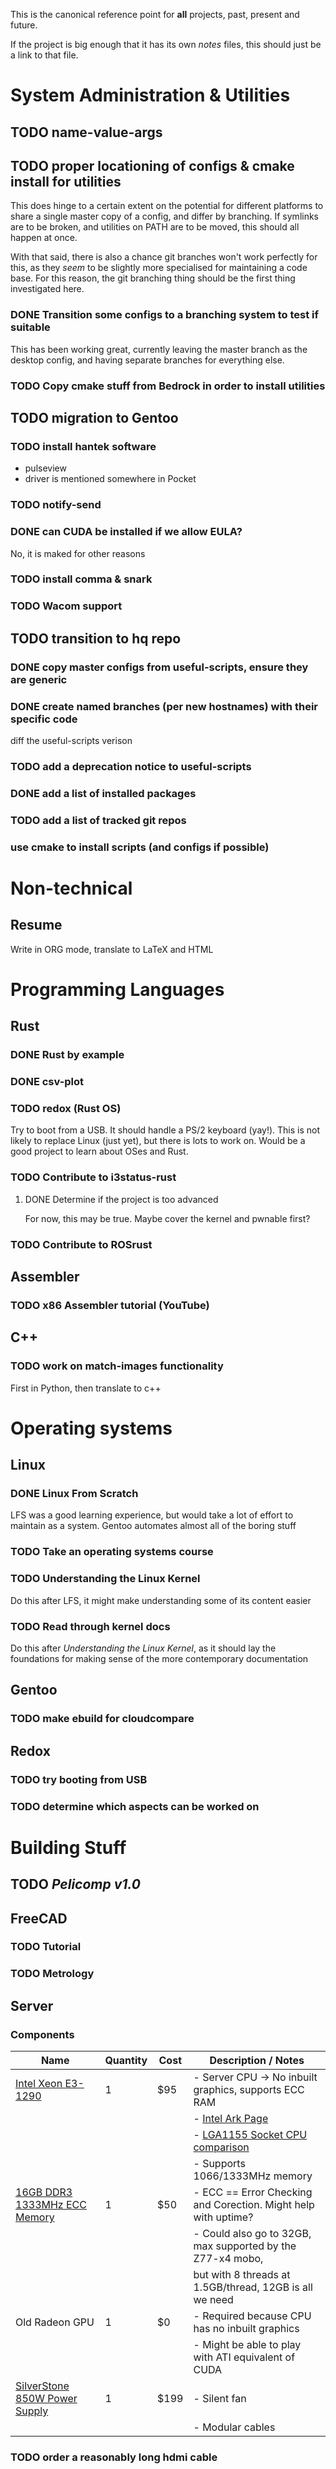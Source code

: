This is the canonical reference point for *all* projects, past, present and future.

If the project is big enough that it has its own /notes/ files, this should just be a link to that file.

* System Administration & Utilities
** TODO name-value-args
** TODO proper locationing of configs & cmake install for utilities
This does hinge to a certain extent on the potential for different platforms to share a single master copy of a config, and differ by branching. If symlinks are to be broken, and utilities on PATH are to be moved, this should all happen at once.

With that said, there is also a chance git branches won't work perfectly for this, as they /seem/ to be slightly more specialised for maintaining a code base. For this reason, the git branching thing should be the first thing investigated here.

*** DONE Transition some configs to a branching system to test if suitable
This has been working great, currently leaving the master branch as the desktop config, and having separate branches for everything else.

*** TODO Copy cmake stuff from Bedrock in order to install utilities
    
** TODO migration to Gentoo
*** TODO install hantek software
- pulseview
- driver is mentioned somewhere in Pocket
*** TODO notify-send
*** DONE can CUDA be installed if we allow EULA?
No, it is maked for other reasons
*** TODO install comma & snark
*** TODO Wacom support
** TODO transition to hq repo
*** DONE copy master configs from useful-scripts, ensure they are generic
*** DONE create named branches (per new hostnames) with their specific code
diff the useful-scripts verison
*** TODO add a deprecation notice to useful-scripts

*** DONE add a list of installed packages 

*** TODO add a list of tracked git repos
*** use cmake to install scripts (and configs if possible)



* Non-technical
** Resume
Write in ORG mode, translate to LaTeX and HTML


* Programming Languages
** Rust
*** DONE Rust by example
*** DONE csv-plot
*** TODO redox (Rust OS)
Try to boot from a USB. It should handle a PS/2 keyboard (yay!). This is not likely to replace Linux (just yet), but there is lots to work on. Would be a good project to learn about OSes and Rust.
*** TODO Contribute to i3status-rust 
**** DONE Determine if the project is too advanced
For now, this may be true. Maybe cover the kernel and pwnable first?
*** TODO Contribute to ROSrust


** Assembler
*** TODO x86 Assembler tutorial (YouTube)


** C++
*** TODO work on match-images functionality
First in Python, then translate to c++


* Operating systems
** Linux
*** DONE Linux From Scratch
LFS was a good learning experience, but would take a lot of effort to maintain as a system. Gentoo automates almost all of the boring stuff
*** TODO Take an operating systems course
*** TODO Understanding the Linux Kernel
Do this after LFS, it might make understanding some of its content easier
*** TODO Read through kernel docs
Do this after /Understanding the Linux Kernel/, as it should lay the foundations for
making sense of the more contemporary documentation

** Gentoo
*** TODO make ebuild for cloudcompare

** Redox
*** TODO try booting from USB
*** TODO determine which aspects can be worked on


* Building Stuff
** TODO [[~/src/projects/pelicomputer/plan.org][Pelicomp v1.0]]
** FreeCAD
*** TODO Tutorial
*** TODO Metrology

** Server
*** Components
|-------------------------------+----------+------+----------------------------------------------------------------|
| Name                          | Quantity | Cost | Description / Notes                                            |
|-------------------------------+----------+------+----------------------------------------------------------------|
| [[https://www.ebay.com/p/109599026?iid=352564880804][Intel Xeon E3-1290]]            |        1 | $95  | - Server CPU -> No inbuilt graphics, supports ECC RAM          |
|                               |          |      | - [[https://ark.intel.com/content/www/us/en/ark/products/55452/intel-xeon-processor-e3-1290-8m-cache-3-60-ghz.html][Intel Ark Page]]                                               |
|                               |          |      | - [[https://www.cpu-world.com/Sockets/Socket%201155%20(LGA1155).html][LGA1155 Socket CPU comparison]]                                |
|                               |          |      | - Supports 1066/1333MHz memory                                 |
|-------------------------------+----------+------+----------------------------------------------------------------|
| [[https://www.ebay.com/itm/DDR3-10600R-4-8-16GB-Server-Memory-1333-1600-1866MHz-RDIMM-ECC-Registered-RAM/154050354910?_trkparms=ispr%3D1&hash=item23de1ddede:g:TU4AAOSw56ResS3f&amdata=enc%3AAQAFAAACcBaobrjLl8XobRIiIML1V4Imu%252Fn%252BzU5L90Z278x5ickkxGz2ccqatkEnoeekHqhLkYjc0Y2cqoA7fRl15hQkQC3iXjiQ5kvX2so%252BCB34DO19zB1S1o3Gi1PhriZhI98RSqK4g0YbFQ9ii3UMPrQPSwr7R6wl6BHjHSMLbaqNN%252Bw%252Bnjh5E6Y%252FmhMUMKG0S4ADN8hY%252BlOGf9k2UcKfmYm%252BhN8J9sLsHQaCtXQXRnpg1zY43Z%252BESRbK2z0x7WRWZ7KbtZyAAXNqwn058m8I1k5IC8v2Ka%252Ftag%252FWeTo0zwNbiyWRZp%252BpAPuigjLc5YmXoQ5L8vBRg8JwvKj9VkwcZ9EzIlF0LYh6REWajJLRNBhx3hMLXmuLQefOpqUy3QzO139T66CACUKACW%252BGYflY9aTmnaQsPlrpaifCII9nNySqzxwfk7JTlkMTEPZehKZwcziP4A9jWj5RN8dlWZTOhwTcRpomX%252BV73bPYahRl8EGkQffKSMsV9yt7yaKBQeyOlYKu6bxHFQDMw9QKRokMZDF2Dbp6sL5HFNN%252FlSBPr%252BrGJ0tbOYbcHgB3Q9L6G6CvM43k5%252FSDukxjKCAuU3GqlOjwPcfUHsfKWiGh%252BhD0wjbOU0iAxbeJ%252BS2vF9fGUnH3a3AAllQY4cuePyG08mBrmsmLlZitTAmltF83dDaRdXp2dQLQwOUSRYuYg9hbVozkyAVFoNC3eyIJHgfKW4WY2ty0ppwG15TToRTNLRio6XXGea7oxlV4Oem6FU0rHab7OlBwhwNDWF3X%252FJu91lGdv%252FFVDMlQnPRhrHOQLgZ33X%252FqBlHh9VrIl%252BHkG1O8S%252BdcwjIKkw%253D%253D%7Ccksum%3A1540503549109b7fa242060d4e69a2952bcc971837ef%7Campid%3APL_CLK%7Cclp%3A2334524][16GB DDR3 1333MHz ECC Memory]]  |        1 | $50  | - ECC == Error Checking and Corection. Might help with uptime? |
|                               |          |      | - Could also go to 32GB, max supported by the Z77-x4 mobo,     |
|                               |          |      | but with 8 threads at 1.5GB/thread, 12GB is all we need        |
|-------------------------------+----------+------+----------------------------------------------------------------|
| Old Radeon GPU                |        1 | $0   | - Required because CPU has no inbuilt graphics                 |
|                               |          |      | - Might be able to play with ATI equivalent of CUDA            |
|-------------------------------+----------+------+----------------------------------------------------------------|
| [[https://www.scorptec.com.au/product/power-supplies/atx/85521-sst-da850-g][SilverStone 850W Power Supply]] |        1 | $199 | - Silent fan                                                   |
|                               |          |      | - Modular cables                                               |
|-------------------------------+----------+------+----------------------------------------------------------------|

*** TODO order a reasonably long hdmi cable
*** DONE install comma, snark and bedrock
*** TODO em upgrade
**** TODO add =--terminal,-t= (replacing tem)
**** TODO add =--george,-g=
**** TODO add =--buffalo,-b=
*** TODO create phone-home utility (ssh to george from anywhere) 
**** TODO use this in i3 config for mod ctrl return
*** TODO create mount-shared-drives utility
**** TODO add =--remote= option to use george_remote
**** TODO add =--auto= option to automatically determine whether to use remote or local
This should probably check every so often to detect the transition from remote to local, as remote will still work from local
**** TODO add =--unmount= and =--remount= options 
=--remount= should just unmount before mounting
**** TODO create a systemd service to do this automatically
This should have a way of detecting errors, and knowing when to switch to remote and back to handle laptop otg
*** TODO add an option in dmenu-custom/xrandr to turn off all displays
*** TODO leroy: install arch



* Algorithms
** TODO MIT algorithms course


* Software Design
  

* Security
** TODO pwnable.kr

   
* Embedded
** Contemporary
*** RTEMS Quick Start Guide
**** TODO Review email from Chris to determine if can proceed
** Ben Eater Tutorials
*** TODO Hello World on a 6502
Order both this kit and the homemade clock kit too. It would be cool to have an
oscilloscope by then, but not fully necessary.
*** TODO 8-bit computer
Order components
** Pomodoro
- Build a simple pomodoro timer from scratch using either
  - a microprocessor (e.g. 6502), using assembly
  - from scratch like the 8-bit computer.
- Probably need to watch a few more videos before doing this


* Other people's projects
** Tour Calculator

** Karen blockchain
The idea here is that: 
- suppliers can make listings (like a marketplace) 
- customers can also make purchases which will be captured in the blockchain
- alternatively, the supplier and customer can place one-off contracts in the blockchain
  - might be best if all listings contain a target field to avoid people being sniped
    - e.g. =target: any= for open listings, and =target: cba= for a specific contractsa
- part of the security then involves a sort of escrow 
  - if payments must be made in conventional currencies, this has to be external, and may have other dependencies



* Completed
** C
*** DONE Work through CK&R


* Abandoned
None, yet.

